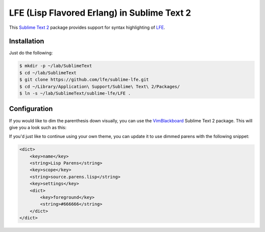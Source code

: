 LFE (Lisp Flavored Erlang) in Sublime Text 2
============================================

This `Sublime Text 2`_ package provides support for syntax highlighting of
`LFE`_.


Installation
------------

Just do the following:

.. code:: bash

   $ mkdir -p ~/lab/SublimeText
   $ cd ~/lab/SublimeText
   $ git clone https://github.com/lfe/sublime-lfe.git
   $ cd ~/Library/Application\ Support/Sublime\ Text\ 2/Packages/
   $ ln -s ~/lab/SublimeText/sublime-lfe/LFE .


Configuration
-------------

If you would like to dim the parenthesis down visually, you can use the
`VimBlackboard`_ Sublime Text 2 package. This will give you a look such as this:

.. image:: images/SublimeText2-LFE-Screenshot-small.png
   :target: images/SublimeText2-LFE-Screenshot.png

If you'd just like to continue using your own theme, you can update it to use
dimmed parens with the following snippet:

.. code:: xml

    <dict>
        <key>name</key>
        <string>Lisp Parens</string>
        <key>scope</key>
        <string>source.parens.lisp</string>
        <key>settings</key>
        <dict>
            <key>foreground</key>
            <string>#666666</string>
        </dict>
    </dict>

.. Links
.. -----
.. _Sublime Text 2: http://www.sublimetext.com/2
.. _LFE: http://lfe.github.io/
.. _VimBlackboard: https://github.com/oubiwann/Theme-VimBlackboard
